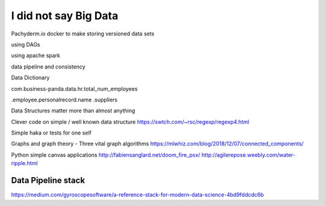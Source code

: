 I did not say Big Data
=======================

Pachyderm.io
docker to make storing versioned data sets

using DAGs 

using apache spark

data pipeline and consistency

Data Dictionary

com.business-panda.data.hr.total_num_employees

.employee.personalrecord.name
.suppliers


Data Structures matter more than almost anything

Clever code on simple / well known data structure 
https://swtch.com/~rsc/regexp/regexp4.html


Simple haka or tests for one self

Graphs and graph theory
- Three vital graph algorithms
https://mlwhiz.com/blog/2018/12/07/connected_components/


Python simple canvas applications
http://fabiensanglard.net/doom_fire_psx/
http://agilerepose.weebly.com/water-ripple.html


Data Pipeline stack
-------------------

https://medium.com/gyroscopesoftware/a-reference-stack-for-modern-data-science-4bd9fddcdc6b
